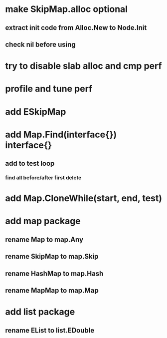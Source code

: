 * make SkipMap.alloc optional
** extract init code from Alloc.New to Node.Init
** check nil before using

* try to disable slab alloc and cmp perf

* profile and tune perf

* add ESkipMap

* add Map.Find(interface{}) interface{}
** add to test loop
*** find all before/after first delete
* add Map.CloneWhile(start, end, test)
* add map package
** rename Map to map.Any
** rename SkipMap to map.Skip
** rename HashMap to map.Hash
** rename MapMap to map.Map

* add list package
** rename EList to list.EDouble
